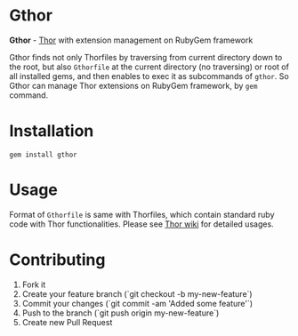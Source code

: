 * Gthor

*Gthor* - [[https://github.com/wycats/thor][Thor]] with extension management on RubyGem framework

Gthor finds not only Thorfiles by traversing from current directory down to the root, but also =Gthorfile= at the current directory (no traversing) or root of all installed gems, and then enables to exec it as subcommands of =gthor=. So Gthor can manage Thor extensions on RubyGem framework, by =gem= command.

* Installation

: gem install gthor

* Usage

Format of =Gthorfile= is same with Thorfiles, which contain standard ruby code with Thor functionalities. Please see [[https://github.com/wycats/thor/wiki][Thor wiki]] for detailed usages.

* Contributing

1. Fork it
2. Create your feature branch (`git checkout -b my-new-feature`)
3. Commit your changes (`git commit -am 'Added some feature'`)
4. Push to the branch (`git push origin my-new-feature`)
5. Create new Pull Request
